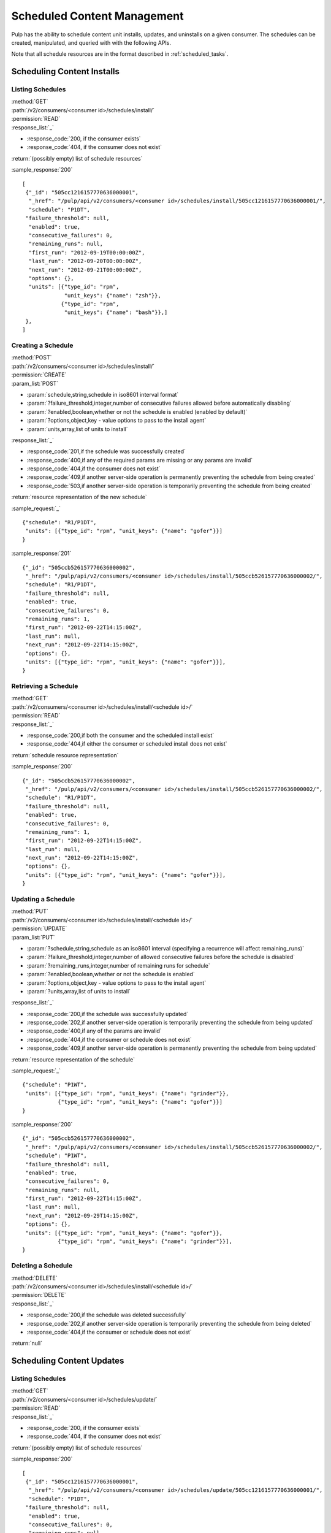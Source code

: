 Scheduled Content Management
============================

Pulp has the ability to schedule content unit installs, updates, and uninstalls
on a given consumer. The schedules can be created, manipulated, and queried with
with the following APIs.

Note that all schedule resources are in the format described in
:ref:`scheduled_tasks`.



Scheduling Content Installs
---------------------------

Listing Schedules
^^^^^^^^^^^^^^^^^

| :method:`GET`
| :path:`/v2/consumers/<consumer id>/schedules/install/`
| :permission:`READ`
| :response_list:`_`

* :response_code:`200, if the consumer exists`
* :response_code:`404, if the consumer does not exist`

| :return:`(possibly empty) list of schedule resources`

:sample_response:`200` ::

 [
  {"_id": "505cc1216157770636000001",
   "_href": "/pulp/api/v2/consumers/<consumer id>/schedules/install/505cc1216157770636000001/",
   "schedule": "P1DT",
  "failure_threshold": null,
   "enabled": true,
   "consecutive_failures": 0,
   "remaining_runs": null,
   "first_run": "2012-09-19T00:00:00Z",
   "last_run": "2012-09-20T00:00:00Z",
   "next_run": "2012-09-21T00:00:00Z",
   "options": {},
   "units": [{"type_id": "rpm",
              "unit_keys": {"name": "zsh"}},
             {"type_id": "rpm",
              "unit_keys": {"name": "bash"}},]
  },
 ]


Creating a Schedule
^^^^^^^^^^^^^^^^^^^

| :method:`POST`
| :path:`/v2/consumers/<consumer id>/schedules/install/`
| :permission:`CREATE`
| :param_list:`POST`

* :param:`schedule,string,schedule in iso8601 interval format`
* :param:`?failure_threshold,integer,number of consecutive failures allowed before automatically disabling`
* :param:`?enabled,boolean,whether or not the schedule is enabled (enabled by default)`
* :param:`?options,object,key - value options to pass to the install agent`
* :param:`units,array,list of units to install`

| :response_list:`_`

* :response_code:`201,if the schedule was successfully created`
* :response_code:`400,if any of the required params are missing or any params are invalid`
* :response_code:`404,if the consumer does not exist`
* :response_code:`409,if another server-side operation is permanently preventing the schedule from being created`
* :response_code:`503,if another server-side operation is temporarily preventing the schedule from being created`

| :return:`resource representation of the new schedule`

:sample_request:`_` ::

 {"schedule": "R1/P1DT",
  "units": [{"type_id": "rpm", "unit_keys": {"name": "gofer"}}]
 }

:sample_response:`201` ::

 {"_id": "505ccb526157770636000002",
  "_href": "/pulp/api/v2/consumers/<consumer id>/schedules/install/505ccb526157770636000002/",
  "schedule": "R1/P1DT",
  "failure_threshold": null,
  "enabled": true,
  "consecutive_failures": 0,
  "remaining_runs": 1,
  "first_run": "2012-09-22T14:15:00Z",
  "last_run": null,
  "next_run": "2012-09-22T14:15:00Z",
  "options": {},
  "units": [{"type_id": "rpm", "unit_keys": {"name": "gofer"}}],
 }


Retrieving a Schedule
^^^^^^^^^^^^^^^^^^^^^

| :method:`GET`
| :path:`/v2/consumers/<consumer id>/schedules/install/<schedule id>/`
| :permission:`READ`
| :response_list:`_`

* :response_code:`200,if both the consumer and the scheduled install exist`
* :response_code:`404,if either the consumer or scheduled install does not exist`

| :return:`schedule resource representation`

:sample_response:`200` ::

 {"_id": "505ccb526157770636000002",
  "_href": "/pulp/api/v2/consumers/<consumer id>/schedules/install/505ccb526157770636000002/",
  "schedule": "R1/P1DT",
  "failure_threshold": null,
  "enabled": true,
  "consecutive_failures": 0,
  "remaining_runs": 1,
  "first_run": "2012-09-22T14:15:00Z",
  "last_run": null,
  "next_run": "2012-09-22T14:15:00Z",
  "options": {},
  "units": [{"type_id": "rpm", "unit_keys": {"name": "gofer"}}],
 }



Updating a Schedule
^^^^^^^^^^^^^^^^^^^

| :method:`PUT`
| :path:`/v2/consumers/<consumer id>/schedules/install/<schedule id>/`
| :permission:`UPDATE`
| :param_list:`PUT`

* :param:`?schedule,string,schedule as an iso8601 interval (specifying a recurrence will affect remaining_runs)`
* :param:`?failure_threshold,integer,number of allowed consecutive failures before the schedule is disabled`
* :param:`?remaining_runs,integer,number of remaining runs for schedule`
* :param:`?enabled,boolean,whether or not the schedule is enabled`
* :param:`?options,object,key - value options to pass to the install agent`
* :param:`?units,array,list of units to install`

| :response_list:`_`


* :response_code:`200,if the schedule was successfully updated`
* :response_code:`202,if another server-side operation is temporarily preventing the schedule from being updated`
* :response_code:`400,if any of the params are invalid`
* :response_code:`404,if the consumer or schedule does not exist`
* :response_code:`409,if another server-side operation is permanently preventing the schedule from being updated`

| :return:`resource representation of the schedule`

:sample_request:`_` ::

 {"schedule": "P1WT",
  "units": [{"type_id": "rpm", "unit_keys": {"name": "grinder"}},
            {"type_id": "rpm", "unit_keys": {"name": "gofer"}}]
 }

:sample_response:`200` ::

 {"_id": "505ccb526157770636000002",
  "_href": "/pulp/api/v2/consumers/<consumer id>/schedules/install/505ccb526157770636000002/",
  "schedule": "P1WT",
  "failure_threshold": null,
  "enabled": true,
  "consecutive_failures": 0,
  "remaining_runs": null,
  "first_run": "2012-09-22T14:15:00Z",
  "last_run": null,
  "next_run": "2012-09-29T14:15:00Z",
  "options": {},
  "units": [{"type_id": "rpm", "unit_keys": {"name": "gofer"}},
            {"type_id": "rpm", "unit_keys": {"name": "grinder"}}],
 }



Deleting a Schedule
^^^^^^^^^^^^^^^^^^^

| :method:`DELETE`
| :path:`/v2/consumers/<consumer id>/schedules/install/<schedule id>/`
| :permission:`DELETE`
| :response_list:`_`

* :response_code:`200,if the schedule was deleted successfully`
* :response_code:`202,if another server-side operation is temporarily preventing the schedule from being deleted`
* :response_code:`404,if the consumer or schedule does not exist`

| :return:`null`



Scheduling Content Updates
--------------------------

Listing Schedules
^^^^^^^^^^^^^^^^^

| :method:`GET`
| :path:`/v2/consumers/<consumer id>/schedules/update/`
| :permission:`READ`
| :response_list:`_`

* :response_code:`200, if the consumer exists`
* :response_code:`404, if the consumer does not exist`

| :return:`(possibly empty) list of schedule resources`

:sample_response:`200` ::

 [
  {"_id": "505cc1216157770636000001",
   "_href": "/pulp/api/v2/consumers/<consumer id>/schedules/update/505cc1216157770636000001/",
   "schedule": "P1DT",
  "failure_threshold": null,
   "enabled": true,
   "consecutive_failures": 0,
   "remaining_runs": null,
   "first_run": "2012-09-19T00:00:00Z",
   "last_run": "2012-09-20T00:00:00Z",
   "next_run": "2012-09-21T00:00:00Z",
   "options": {},
   "units": [{"type_id": "rpm",
              "unit_keys": {"name": "zsh"}},
             {"type_id": "rpm",
              "unit_keys": {"name": "bash"}},]
  },
 ]


Creating a Schedule
^^^^^^^^^^^^^^^^^^^

| :method:`POST`
| :path:`/v2/consumers/<consumer id>/schedules/update/`
| :permission:`CREATE`
| :param_list:`POST`

* :param:`schedule,string,schedule in iso8601 interval format`
* :param:`?failure_threshold,integer,number of consecutive failures allowed before automatically disabling`
* :param:`?enabled,boolean,whether or not the schedule is enabled (enabled by default)`
* :param:`?options,object,key - value options to pass to the update agent`
* :param:`units,array,list of units to update`

| :response_list:`_`

* :response_code:`201,if the schedule was successfully created`
* :response_code:`400,if any of the required params are missing or any params are invalid`
* :response_code:`404,if the consumer does not exist`
* :response_code:`409,if another server-side operation is permanently preventing the schedule from being created`
* :response_code:`503,if another server-side operation is temporarily preventing the schedule from being created`

| :return:`resource representation of the new schedule`

:sample_request:`_` ::

 {"schedule": "R1/P1DT",
  "units": [{"type_id": "rpm", "unit_keys": {"name": "gofer"}}]
 }

:sample_response:`201` ::

 {"_id": "505ccb526157770636000002",
  "_href": "/pulp/api/v2/consumers/<consumer id>/schedules/update/505ccb526157770636000002/",
  "schedule": "R1/P1DT",
  "failure_threshold": null,
  "enabled": true,
  "consecutive_failures": 0,
  "remaining_runs": 1,
  "first_run": "2012-09-22T14:15:00Z",
  "last_run": null,
  "next_run": "2012-09-22T14:15:00Z",
  "options": {},
  "units": [{"type_id": "rpm", "unit_keys": {"name": "gofer"}}],
 }


Retrieving a Schedule
^^^^^^^^^^^^^^^^^^^^^

| :method:`GET`
| :path:`/v2/consumers/<consumer id>/schedules/update/<schedule id>/`
| :permission:`READ`
| :response_list:`_`

* :response_code:`200,if both the consumer and the scheduled update exist`
* :response_code:`404,if either the consumer or scheduled update does not exist`

| :return:`schedule resource representation`

:sample_response:`200` ::

 {"_id": "505ccb526157770636000002",
  "_href": "/pulp/api/v2/consumers/<consumer id>/schedules/update/505ccb526157770636000002/",
  "schedule": "R1/P1DT",
  "failure_threshold": null,
  "enabled": true,
  "consecutive_failures": 0,
  "remaining_runs": 1,
  "first_run": "2012-09-22T14:15:00Z",
  "last_run": null,
  "next_run": "2012-09-22T14:15:00Z",
  "options": {},
  "units": [{"type_id": "rpm", "unit_keys": {"name": "gofer"}}],
 }



Updating a Schedule
^^^^^^^^^^^^^^^^^^^

| :method:`PUT`
| :path:`/v2/consumers/<consumer id>/schedules/update/<schedule id>/`
| :permission:`UPDATE`
| :param_list:`PUT`

* :param:`?schedule,string,schedule as an iso8601 interval (specifying a recurrence will affect remaining_runs)`
* :param:`?failure_threshold,integer,number of allowed consecutive failures before the schedule is disabled`
* :param:`?remaining_runs,integer,number of remaining runs for schedule`
* :param:`?enabled,boolean,whether or not the schedule is enabled`
* :param:`?options,object,key - value options to pass to the update agent`
* :param:`?units,array,list of units to update`

| :response_list:`_`


* :response_code:`200,if the schedule was successfully updated`
* :response_code:`202,if another server-side operation is temporarily preventing the schedule from being updated`
* :response_code:`400,if any of the params are invalid`
* :response_code:`404,if the consumer or schedule does not exist`
* :response_code:`409,if another server-side operation is permanently preventing the schedule from being updated`

| :return:`resource representation of the schedule`

:sample_request:`_` ::

 {"schedule": "P1WT",
  "units": [{"type_id": "rpm", "unit_keys": {"name": "grinder"}},
            {"type_id": "rpm", "unit_keys": {"name": "gofer"}}]
 }

:sample_response:`200` ::

 {"_id": "505ccb526157770636000002",
  "_href": "/pulp/api/v2/consumers/<consumer id>/schedules/update/505ccb526157770636000002/",
  "schedule": "P1WT",
  "failure_threshold": null,
  "enabled": true,
  "consecutive_failures": 0,
  "remaining_runs": null,
  "first_run": "2012-09-22T14:15:00Z",
  "last_run": null,
  "next_run": "2012-09-29T14:15:00Z",
  "options": {},
  "units": [{"type_id": "rpm", "unit_keys": {"name": "gofer"}},
            {"type_id": "rpm", "unit_keys": {"name": "grinder"}}],
 }



Deleting a Schedule
^^^^^^^^^^^^^^^^^^^

| :method:`DELETE`
| :path:`/v2/consumers/<consumer id>/schedules/update/<schedule id>/`
| :permission:`DELETE`
| :response_list:`_`

* :response_code:`200,if the schedule was deleted successfully`
* :response_code:`202,if another server-side operation is temporarily preventing the schedule from being deleted`
* :response_code:`404,if the consumer or schedule does not exist`

| :return:`null`



Scheduling Content Uninstalls
-----------------------------

Listing Schedules
^^^^^^^^^^^^^^^^^

| :method:`GET`
| :path:`/v2/consumers/<consumer id>/schedules/uninstall/`
| :permission:`READ`
| :response_list:`_`

* :response_code:`200, if the consumer exists`
* :response_code:`404, if the consumer does not exist`

| :return:`(possibly empty) list of schedule resources`

:sample_response:`200` ::

 [
  {"_id": "505cc1216157770636000001",
   "_href": "/pulp/api/v2/consumers/<consumer id>/schedules/uninstall/505cc1216157770636000001/",
   "schedule": "P1DT",
  "failure_threshold": null,
   "enabled": true,
   "consecutive_failures": 0,
   "remaining_runs": null,
   "first_run": "2012-09-19T00:00:00Z",
   "last_run": "2012-09-20T00:00:00Z",
   "next_run": "2012-09-21T00:00:00Z",
   "options": {},
   "units": [{"type_id": "rpm",
              "unit_keys": {"name": "zsh"}},
             {"type_id": "rpm",
              "unit_keys": {"name": "bash"}},]
  },
 ]


Creating a Schedule
^^^^^^^^^^^^^^^^^^^

| :method:`POST`
| :path:`/v2/consumers/<consumer id>/schedules/uninstall/`
| :permission:`CREATE`
| :param_list:`POST`

* :param:`schedule,string,schedule in iso8601 interval format`
* :param:`?failure_threshold,integer,number of consecutive failures allowed before automatically disabling`
* :param:`?enabled,boolean,whether or not the schedule is enabled (enabled by default)`
* :param:`?options,object,key - value options to pass to the uninstall agent`
* :param:`units,array,list of units to uninstall`

| :response_list:`_`

* :response_code:`201,if the schedule was successfully created`
* :response_code:`400,if any of the required params are missing or any params are invalid`
* :response_code:`404,if the consumer does not exist`
* :response_code:`409,if another server-side operation is permanently preventing the schedule from being created`
* :response_code:`503,if another server-side operation is temporarily preventing the schedule from being created`

| :return:`resource representation of the new schedule`

:sample_request:`_` ::

 {"schedule": "R1/P1DT",
  "units": [{"type_id": "rpm", "unit_keys": {"name": "gofer"}}]
 }

:sample_response:`201` ::

 {"_id": "505ccb526157770636000002",
  "_href": "/pulp/api/v2/consumers/<consumer id>/schedules/uninstall/505ccb526157770636000002/",
  "schedule": "R1/P1DT",
  "failure_threshold": null,
  "enabled": true,
  "consecutive_failures": 0,
  "remaining_runs": 1,
  "first_run": "2012-09-22T14:15:00Z",
  "last_run": null,
  "next_run": "2012-09-22T14:15:00Z",
  "options": {},
  "units": [{"type_id": "rpm", "unit_keys": {"name": "gofer"}}],
 }


Retrieving a Schedule
^^^^^^^^^^^^^^^^^^^^^

| :method:`GET`
| :path:`/v2/consumers/<consumer id>/schedules/uninstall/<schedule id>/`
| :permission:`READ`
| :response_list:`_`

* :response_code:`200,if both the consumer and the scheduled uninstall exist`
* :response_code:`404,if either the consumer or scheduled uninstall does not exist`

| :return:`schedule resource representation`

:sample_response:`200` ::

 {"_id": "505ccb526157770636000002",
  "_href": "/pulp/api/v2/consumers/<consumer id>/schedules/uninstall/505ccb526157770636000002/",
  "schedule": "R1/P1DT",
  "failure_threshold": null,
  "enabled": true,
  "consecutive_failures": 0,
  "remaining_runs": 1,
  "first_run": "2012-09-22T14:15:00Z",
  "last_run": null,
  "next_run": "2012-09-22T14:15:00Z",
  "options": {},
  "units": [{"type_id": "rpm", "unit_keys": {"name": "gofer"}}],
 }



Updating a Schedule
^^^^^^^^^^^^^^^^^^^

| :method:`PUT`
| :path:`/v2/consumers/<consumer id>/schedules/uninstall/<schedule id>/`
| :permission:`UPDATE`
| :param_list:`PUT`

* :param:`?schedule,string,schedule as an iso8601 interval (specifying a recurrence will affect remaining_runs)`
* :param:`?failure_threshold,integer,number of allowed consecutive failures before the schedule is disabled`
* :param:`?remaining_runs,integer,number of remaining runs for schedule`
* :param:`?enabled,boolean,whether or not the schedule is enabled`
* :param:`?options,object,key - value options to pass to the uninstall agent`
* :param:`?units,array,list of units to uninstall`

| :response_list:`_`


* :response_code:`200,if the schedule was successfully updated`
* :response_code:`202,if another server-side operation is temporarily preventing the schedule from being updated`
* :response_code:`400,if any of the params are invalid`
* :response_code:`404,if the consumer or schedule does not exist`
* :response_code:`409,if another server-side operation is permanently preventing the schedule from being updated`

| :return:`resource representation of the schedule`

:sample_request:`_` ::

 {"schedule": "P1WT",
  "units": [{"type_id": "rpm", "unit_keys": {"name": "grinder"}},
            {"type_id": "rpm", "unit_keys": {"name": "gofer"}}]
 }

:sample_response:`200` ::

 {"_id": "505ccb526157770636000002",
  "_href": "/pulp/api/v2/consumers/<consumer id>/schedules/uninstall/505ccb526157770636000002/",
  "schedule": "P1WT",
  "failure_threshold": null,
  "enabled": true,
  "consecutive_failures": 0,
  "remaining_runs": null,
  "first_run": "2012-09-22T14:15:00Z",
  "last_run": null,
  "next_run": "2012-09-29T14:15:00Z",
  "options": {},
  "units": [{"type_id": "rpm", "unit_keys": {"name": "gofer"}},
            {"type_id": "rpm", "unit_keys": {"name": "grinder"}}],
 }



Deleting a Schedule
^^^^^^^^^^^^^^^^^^^

| :method:`DELETE`
| :path:`/v2/consumers/<consumer id>/schedules/uninstall/<schedule id>/`
| :permission:`DELETE`
| :response_list:`_`

* :response_code:`200,if the schedule was deleted successfully`
* :response_code:`202,if another server-side operation is temporarily preventing the schedule from being deleted`
* :response_code:`404,if the consumer or schedule does not exist`

| :return:`null`



